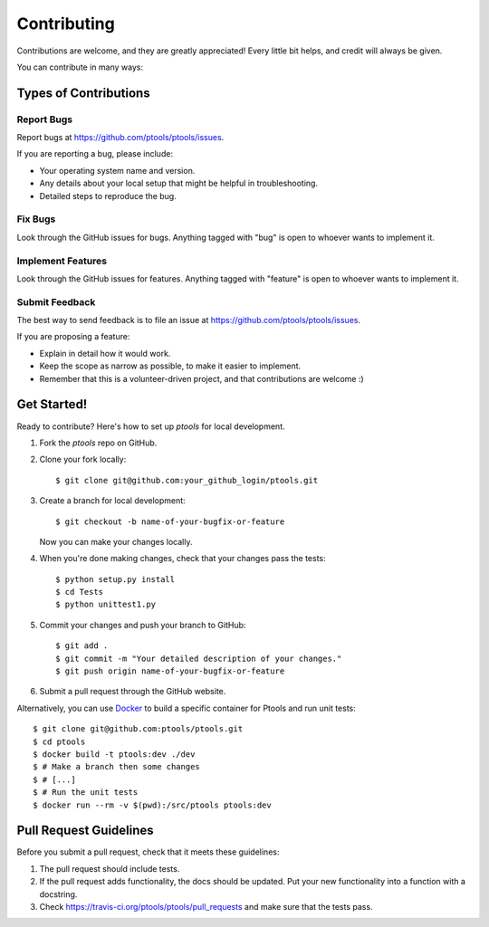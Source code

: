
************
Contributing
************

Contributions are welcome, and they are greatly appreciated! Every
little bit helps, and credit will always be given.

You can contribute in many ways:

Types of Contributions
======================

Report Bugs
-----------

Report bugs at https://github.com/ptools/ptools/issues.

If you are reporting a bug, please include:

* Your operating system name and version.
* Any details about your local setup that might be helpful in troubleshooting.
* Detailed steps to reproduce the bug.

Fix Bugs
--------

Look through the GitHub issues for bugs. Anything tagged with "bug"
is open to whoever wants to implement it.

Implement Features
------------------

Look through the GitHub issues for features. Anything tagged with "feature"
is open to whoever wants to implement it.

Submit Feedback
---------------

The best way to send feedback is to file an issue at https://github.com/ptools/ptools/issues.

If you are proposing a feature:

* Explain in detail how it would work.
* Keep the scope as narrow as possible, to make it easier to implement.
* Remember that this is a volunteer-driven project, and that contributions
  are welcome :)

Get Started!
============

Ready to contribute? Here's how to set up `ptools` for local development.

1. Fork the `ptools` repo on GitHub.
2. Clone your fork locally::

    $ git clone git@github.com:your_github_login/ptools.git

3. Create a branch for local development::

    $ git checkout -b name-of-your-bugfix-or-feature

   Now you can make your changes locally.

4. When you're done making changes, check that your changes pass the tests::

    $ python setup.py install
    $ cd Tests
    $ python unittest1.py

5. Commit your changes and push your branch to GitHub::

    $ git add .
    $ git commit -m "Your detailed description of your changes."
    $ git push origin name-of-your-bugfix-or-feature

6. Submit a pull request through the GitHub website.
   

Alternatively, you can use Docker_ to build a specific container for Ptools and
run unit tests::

    $ git clone git@github.com:ptools/ptools.git
    $ cd ptools
    $ docker build -t ptools:dev ./dev
    $ # Make a branch then some changes
    $ # [...]
    $ # Run the unit tests
    $ docker run --rm -v $(pwd):/src/ptools ptools:dev


Pull Request Guidelines
=======================

Before you submit a pull request, check that it meets these guidelines:

1. The pull request should include tests.
2. If the pull request adds functionality, the docs should be updated. Put
   your new functionality into a function with a docstring.
3. Check https://travis-ci.org/ptools/ptools/pull_requests
   and make sure that the tests pass.


.. _Docker: https://www.docker.com/
